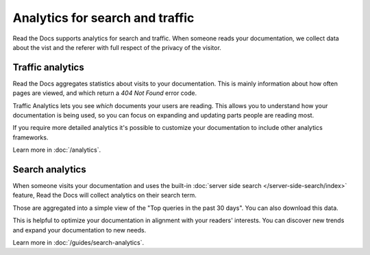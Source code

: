 .. TODO: Break these our into separate pages, and combine with Guides for fuller content

Analytics for search and traffic
================================

Read the Docs supports analytics for search and traffic.
When someone reads your documentation,
we collect data about the vist and the referer
with full respect of the privacy of the visitor.


Traffic analytics
-----------------

Read the Docs aggregates statistics about visits to your documentation.
This is mainly information about how often pages are viewed,
and which return a `404 Not Found` error code.

Traffic Analytics lets you see *which* documents your users are reading.
This allows you to understand how your documentation is being used,
so you can focus on expanding and updating parts people are reading most.

If you require more detailed analytics it's possible to customize your documentation to include other analytics frameworks.

Learn more in :doc:`/analytics`.


Search analytics
----------------

When someone visits your documentation and uses the built-in :doc:`server side search </server-side-search/index>` feature,
Read the Docs will collect analytics on their search term.

Those are aggregated into a simple view of the
"Top queries in the past 30 days".
You can also download this data.

This is helpful to optimize your documentation in alignment with your readers' interests.
You can discover new trends and expand your documentation to new needs.

Learn more in :doc:`/guides/search-analytics`.
